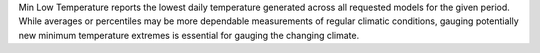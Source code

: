 
Min Low Temperature reports the lowest daily temperature generated across all requested models for the given period. While averages or percentiles may be more dependable measurements of regular climatic conditions, gauging potentially new minimum temperature extremes is essential for gauging the changing climate.
